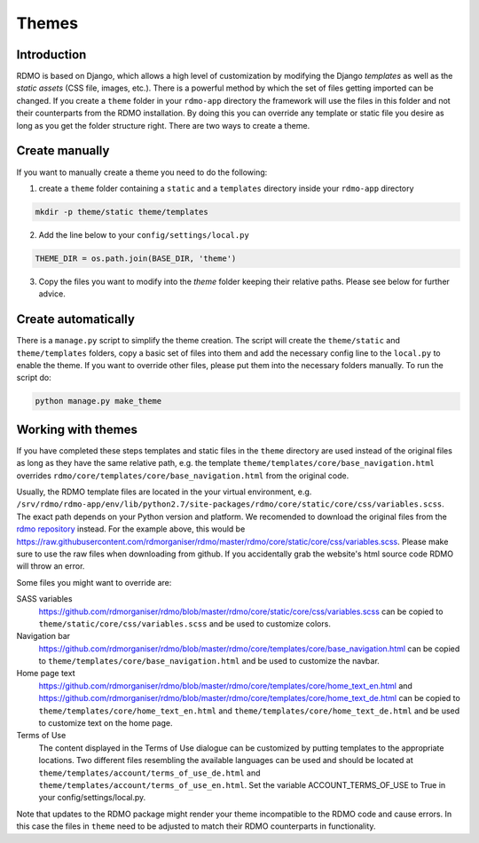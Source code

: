 Themes
------

Introduction
````````````

RDMO is based on Django, which allows a high level of customization by modifying the Django *templates* as well as the *static assets* (CSS file, images, etc.). There is a powerful method by which the set of files getting imported can be changed. If you create a ``theme`` folder in your ``rdmo-app`` directory the framework will use the files in this folder and not their counterparts from the RDMO installation. By doing this you can override any template or static file you desire as long as you get the folder structure right. There are two ways to create a theme.

Create manually
```````````````

If you want to manually create a theme you need to do the following:

1. create a ``theme`` folder containing a ``static`` and a ``templates`` directory inside your ``rdmo-app`` directory

.. code:: python

    mkdir -p theme/static theme/templates

2. Add the line below to your ``config/settings/local.py``

.. code:: python

    THEME_DIR = os.path.join(BASE_DIR, 'theme')

3. Copy the files you want to modify into the `theme` folder keeping their relative paths. Please see below for further advice.

Create automatically
````````````````````

There is a ``manage.py`` script to simplify the theme creation. The script will create the ``theme/static`` and ``theme/templates`` folders, copy a basic set of files into them and add the necessary config line to the ``local.py`` to enable the theme. If you want to override other files, please put them into the necessary folders manually. To run the script do:

.. code:: shell

    python manage.py make_theme

Working with themes
```````````````````

If you have completed these steps templates and static files in the ``theme`` directory are used instead of the original files as long as they have the same relative path, e.g. the template ``theme/templates/core/base_navigation.html`` overrides ``rdmo/core/templates/core/base_navigation.html`` from the original code.

Usually, the RDMO template files are located in the your virtual environment, e.g. ``/srv/rdmo/rdmo-app/env/lib/python2.7/site-packages/rdmo/core/static/core/css/variables.scss``. The exact path depends on your Python version and platform. We recomended to download the original files from the `rdmo repository <https://github.com/rdmorganiser/rdmo>`_ instead. For the example above, this would be https://raw.githubusercontent.com/rdmorganiser/rdmo/master/rdmo/core/static/core/css/variables.scss. Please make sure to use the raw files when downloading from github. If you accidentally grab the website's html source code RDMO will throw an error.

Some files you might want to override are:

SASS variables
    https://github.com/rdmorganiser/rdmo/blob/master/rdmo/core/static/core/css/variables.scss can be copied to ``theme/static/core/css/variables.scss`` and be used to customize colors.

Navigation bar
    https://github.com/rdmorganiser/rdmo/blob/master/rdmo/core/templates/core/base_navigation.html can be copied to ``theme/templates/core/base_navigation.html`` and be used to customize the navbar.

Home page text
    https://github.com/rdmorganiser/rdmo/blob/master/rdmo/core/templates/core/home_text_en.html and https://github.com/rdmorganiser/rdmo/blob/master/rdmo/core/templates/core/home_text_de.html can be copied to ``theme/templates/core/home_text_en.html`` and ``theme/templates/core/home_text_de.html`` and be used to customize text on the home page.

Terms of Use
    The content displayed in the Terms of Use dialogue can be customized by putting templates to the appropriate locations. Two different files resembling the available languages can be used and should be located at ``theme/templates/account/terms_of_use_de.html`` and  ``theme/templates/account/terms_of_use_en.html``. Set the variable ACCOUNT_TERMS_OF_USE to True in your config/settings/local.py.


Note that updates to the RDMO package might render your theme incompatible to the RDMO code and cause errors. In this case the files in ``theme`` need to be adjusted to match their RDMO counterparts in functionality.
